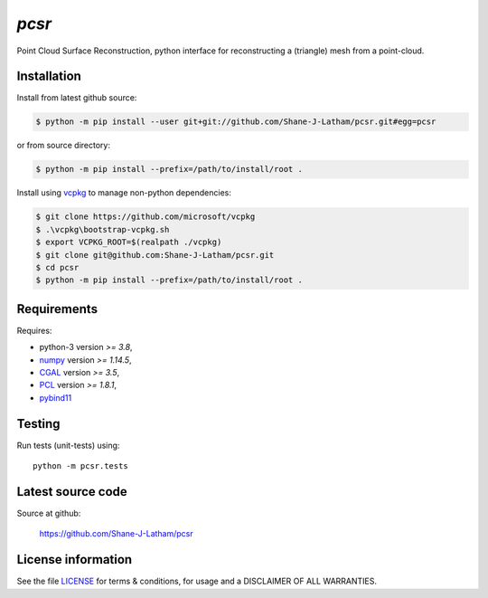 
======
`pcsr`
======

.. Start of sphinx doc include.
.. start long description.
.. start badges.

.. end badges.

Point Cloud Surface Reconstruction, python interface for reconstructing a (triangle)
mesh from a point-cloud.


.. end long description.


Installation
============

Install from latest github source:

.. code-block:: console

   $ python -m pip install --user git+git://github.com/Shane-J-Latham/pcsr.git#egg=pcsr

or from source directory:

.. code-block:: console

   $ python -m pip install --prefix=/path/to/install/root .

Install using `vcpkg <https://github.com/microsoft/vcpkg>`_ to manage non-python dependencies:

.. code-block:: console

   $ git clone https://github.com/microsoft/vcpkg
   $ .\vcpkg\bootstrap-vcpkg.sh
   $ export VCPKG_ROOT=$(realpath ./vcpkg)
   $ git clone git@github.com:Shane-J-Latham/pcsr.git
   $ cd pcsr
   $ python -m pip install --prefix=/path/to/install/root .


Requirements
============

Requires:

- python-3 version `>= 3.8`,
- `numpy <https://www.numpy.org/>`_ version `>= 1.14.5`,
- `CGAL <https://cgal.org/>`_ version `>= 3.5`,
- `PCL <https://pointclouds.org/>`_ version `>= 1.8.1`,
- `pybind11 <https://pybind11.readthedocs.io/en/stable/>`_

Testing
=======

Run tests (unit-tests) using::

   python -m pcsr.tests


Latest source code
==================

Source at github:

   https://github.com/Shane-J-Latham/pcsr


License information
===================

See the file `LICENSE <https://github.com/Shane-J-Latham/pcsr/blob/dev/LICENSE>`_
for terms & conditions, for usage and a DISCLAIMER OF ALL WARRANTIES.

